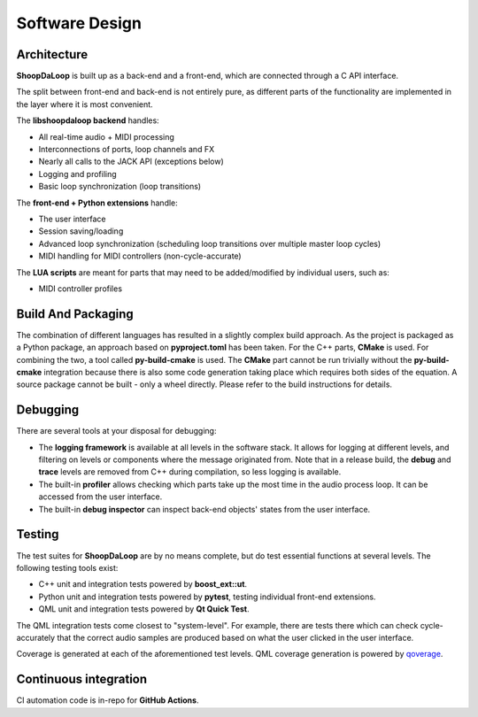 Software Design
----------------

Architecture
^^^^^^^^^^^^^

**ShoopDaLoop** is built up as a back-end and a front-end, which are connected through a C API interface.

.. uml::
    :caption: Overall software stack

    component backend [
        libshoopdaloop (C++ back-end)
    ]
    component frontend [
        shoopdaloop (QML front-end)
    ]
    collections extensions [
        Front-end Extensions (Python + PySide6)
    ]
    interface interface [
        libshoopdaloop C API
    ]
    component scripting [
        LUA scripts
    ]

    backend - interface
    extensions ..> interface : uses
    frontend - extensions
    frontend ..> scripting : embeds

The split between front-end and back-end is not entirely pure, as different parts of the functionality are implemented in the layer where it is most convenient.

The **libshoopdaloop backend** handles:

* All real-time audio + MIDI processing
* Interconnections of ports, loop channels and FX
* Nearly all calls to the JACK API (exceptions below)
* Logging and profiling
* Basic loop synchronization (loop transitions)

The **front-end + Python extensions** handle:

* The user interface
* Session saving/loading
* Advanced loop synchronization (scheduling loop transitions over multiple master loop cycles)
* MIDI handling for MIDI controllers (non-cycle-accurate)

The **LUA scripts** are meant for parts that may need to be added/modified by individual users, such as:

* MIDI controller profiles


Build And Packaging
^^^^^^^^^^^^^^^^^^^^

The combination of different languages has resulted in a slightly complex build approach.
As the project is packaged as a Python package, an approach based on **pyproject.toml** has been taken.
For the C++ parts, **CMake** is used.
For combining the two, a tool called **py-build-cmake** is used.
The **CMake** part cannot be run trivially without the **py-build-cmake** integration because there is also some code generation taking place which requires both sides of the equation.
A source package cannot be built - only a wheel directly. Please refer to the build instructions for details.


Debugging
^^^^^^^^^^

There are several tools at your disposal for debugging:

* The **logging framework** is available at all levels in the software stack. It allows for logging at different levels, and filtering on levels or components where the message originated from. Note that in a release build, the **debug** and **trace** levels are removed from C++ during compilation, so less logging is available.
* The built-in **profiler** allows checking which parts take up the most time in the audio process loop. It can be accessed from the user interface.
* The built-in **debug inspector** can inspect back-end objects' states from the user interface.


Testing
^^^^^^^^

The test suites for **ShoopDaLoop** are by no means complete, but do test essential functions at several levels. The following testing tools exist:

* C++ unit and integration tests powered by **boost_ext::ut**.
* Python unit and integration tests powered by **pytest**, testing individual front-end extensions.
* QML unit and integration tests powered by **Qt Quick Test**.

The QML integration tests come closest to "system-level". For example, there are tests there which can check cycle-accurately that the correct audio samples are produced based on what the user clicked in the user interface.

Coverage is generated at each of the aforementioned test levels. QML coverage generation is powered by `qoverage <https://github.com/SanderVocke/qoverage>`_.



Continuous integration
^^^^^^^^^^^^^^^^^^^^^^^

CI automation code is in-repo for **GitHub Actions**.
